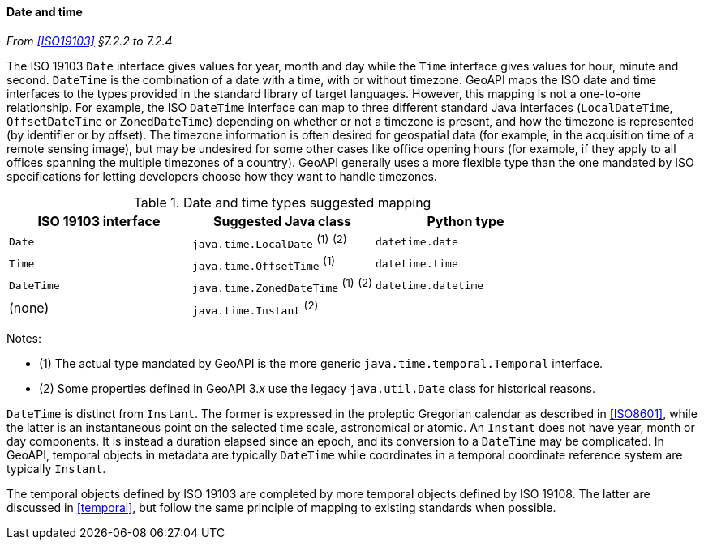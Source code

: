 [[datetime]]
==== Date and time
_From <<ISO19103>> §7.2.2 to 7.2.4_

The ISO 19103 `Date` interface gives values for year, month and day
while the `Time` interface gives values for hour, minute and second.
`DateTime` is the combination of a date with a time, with or without timezone.
GeoAPI maps the ISO date and time interfaces to the types provided in the standard library of target languages.
However, this mapping is not a one-to-one relationship.
For example, the ISO `DateTime` interface can map to three different standard Java interfaces
(`LocalDateTime`, `OffsetDateTime` or `ZonedDateTime`)
depending on whether or not a timezone is present, and how the timezone is represented (by identifier or by offset).
The timezone information is often desired for geospatial data
(for example, in the acquisition time of a remote sensing image),
but may be undesired for some other cases like office opening hours
(for example, if they apply to all offices spanning the multiple timezones of a country).
GeoAPI generally uses a more flexible type than the one mandated by ISO specifications
for letting developers choose how they want to handle timezones.

.Date and time types suggested mapping
[options="header"]
|==================================================================================
|ISO 19103 interface   |Suggested Java class                  |Python type
|`Date`                |`java.time.LocalDate`     ^(1)^ ^(2)^ |`datetime.date`
|`Time`                |`java.time.OffsetTime`    ^(1)^       |`datetime.time`
|`DateTime`            |`java.time.ZonedDateTime` ^(1)^ ^(2)^ |`datetime.datetime` 
|(none)                |`java.time.Instant`             ^(2)^ |
|==================================================================================

Notes:

* (1) The actual type mandated by GeoAPI is the more generic `java​.time.temporal.Temporal` interface.
* (2) Some properties defined in GeoAPI 3._x_ use the legacy `java​.util​.Date` class for historical reasons.

`DateTime` is distinct from `Instant`.
The former is expressed in the proleptic Gregorian calendar as described in <<ISO8601>>,
while the latter is an instantaneous point on the selected time scale, astronomical or atomic.
An `Instant` does not have year, month or day components.
It is instead a duration elapsed since an epoch,
and its conversion to a `Date­Time` may be complicated.
In GeoAPI, temporal objects in metadata are typically `Date­Time`
while coordinates in a temporal coordinate reference system are typically `Instant`.

The temporal objects defined by ISO 19103 are completed by more temporal objects defined by ISO 19108.
The latter are discussed in <<temporal>>, but follow the same principle of mapping to existing standards when possible.
